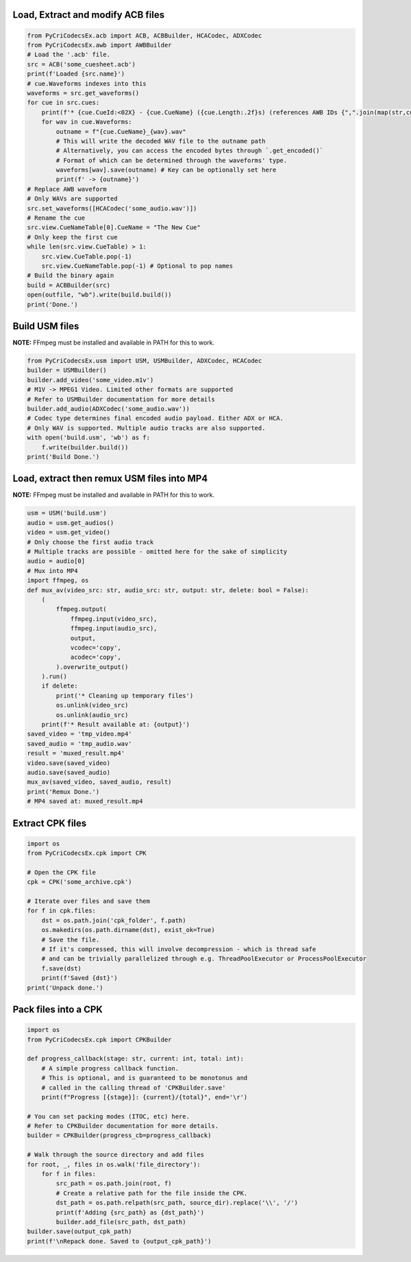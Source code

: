 Load, Extract and modify ACB files
---------------------------

.. code-block:: python

    from PyCriCodecsEx.acb import ACB, ACBBuilder, HCACodec, ADXCodec
    from PyCriCodecsEx.awb import AWBBuilder
    # Load the '.acb' file.
    src = ACB('some_cuesheet.acb')
    print(f'Loaded {src.name}')
    # cue.Waveforms indexes into this
    waveforms = src.get_waveforms() 
    for cue in src.cues:
        print(f'* {cue.CueId:<02X} - {cue.CueName} ({cue.Length:.2f}s) (references AWB IDs {",".join(map(str,cue.Waveforms))})')
        for wav in cue.Waveforms:
            outname = f"{cue.CueName}_{wav}.wav"
            # This will write the decoded WAV file to the outname path
            # Alternatively, you can access the encoded bytes through `.get_encoded()`
            # Format of which can be determined through the waveforms' type.            
            waveforms[wav].save(outname) # Key can be optionally set here
            print(f' -> {outname}')
    # Replace AWB waveform
    # Only WAVs are supported
    src.set_waveforms([HCACodec('some_audio.wav')])
    # Rename the cue
    src.view.CueNameTable[0].CueName = "The New Cue"
    # Only keep the first cue
    while len(src.view.CueTable) > 1:
        src.view.CueTable.pop(-1)
        src.view.CueNameTable.pop(-1) # Optional to pop names
    # Build the binary again
    build = ACBBuilder(src)
    open(outfile, "wb").write(build.build())
    print('Done.')

Build USM files
---------------------------
**NOTE:** FFmpeg must be installed and available in PATH for this to work.

.. code-block:: python

    from PyCriCodecsEx.usm import USM, USMBuilder, ADXCodec, HCACodec
    builder = USMBuilder()
    builder.add_video('some_video.m1v')
    # M1V -> MPEG1 Video. Limited other formats are supported
    # Refer to USMBuilder documentation for more details
    builder.add_audio(ADXCodec('some_audio.wav'))
    # Codec type determines final encoded audio payload. Either ADX or HCA.
    # Only WAV is supported. Multiple audio tracks are also supported.
    with open('build.usm', 'wb') as f:
        f.write(builder.build())
    print('Build Done.')

Load, extract then remux USM files into MP4
---------------------------
**NOTE:** FFmpeg must be installed and available in PATH for this to work.

.. code-block:: python

    usm = USM('build.usm')
    audio = usm.get_audios()
    video = usm.get_video()
    # Only choose the first audio track
    # Multiple tracks are possible - omitted here for the sake of simplicity
    audio = audio[0]
    # Mux into MP4
    import ffmpeg, os
    def mux_av(video_src: str, audio_src: str, output: str, delete: bool = False):
        (        
            ffmpeg.output(
                ffmpeg.input(video_src), 
                ffmpeg.input(audio_src),
                output, 
                vcodec='copy',
                acodec='copy',
            ).overwrite_output()
        ).run()
        if delete:
            print('* Cleaning up temporary files')        
            os.unlink(video_src)
            os.unlink(audio_src)
        print(f'* Result available at: {output}')
    saved_video = 'tmp_video.mp4'
    saved_audio = 'tmp_audio.wav'
    result = 'muxed_result.mp4'
    video.save(saved_video)
    audio.save(saved_audio)
    mux_av(saved_video, saved_audio, result)
    print('Remux Done.')
    # MP4 saved at: muxed_result.mp4

Extract CPK files
---------------------------

.. code-block:: python

    import os
    from PyCriCodecsEx.cpk import CPK
    
    # Open the CPK file
    cpk = CPK('some_archive.cpk')

    # Iterate over files and save them
    for f in cpk.files:
        dst = os.path.join('cpk_folder', f.path)
        os.makedirs(os.path.dirname(dst), exist_ok=True)
        # Save the file.
        # If it's compressed, this will involve decompression - which is thread safe
        # and can be trivially parallelized through e.g. ThreadPoolExecutor or ProcessPoolExecutor
        f.save(dst)
        print(f'Saved {dst}')
    print('Unpack done.')

Pack files into a CPK
---------------------------

.. code-block:: python
    
    import os
    from PyCriCodecsEx.cpk import CPKBuilder

    def progress_callback(stage: str, current: int, total: int):
        # A simple progress callback function.
        # This is optional, and is guaranteed to be monotonus and
        # called in the calling thread of 'CPKBuilder.save'        
        print(f"Progress [{stage}]: {current}/{total}", end='\r')
    
    # You can set packing modes (ITOC, etc) here.
    # Refer to CPKBuilder documentation for more details.
    builder = CPKBuilder(progress_cb=progress_callback)
    
    # Walk through the source directory and add files
    for root, _, files in os.walk('file_directory'):
        for f in files:
            src_path = os.path.join(root, f)
            # Create a relative path for the file inside the CPK.
            dst_path = os.path.relpath(src_path, source_dir).replace('\\', '/')
            print(f'Adding {src_path} as {dst_path}')
            builder.add_file(src_path, dst_path)
    builder.save(output_cpk_path)
    print(f'\nRepack done. Saved to {output_cpk_path}')
